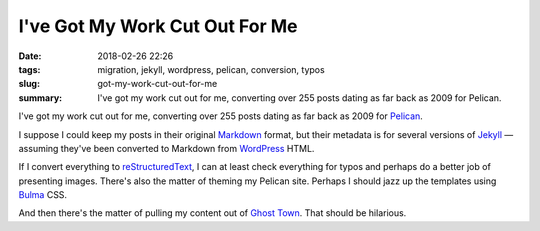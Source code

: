 I've Got My Work Cut Out For Me
###############################

:Date: 2018-02-26 22:26
:tags: migration, jekyll, wordpress, pelican, conversion, typos
:slug: got-my-work-cut-out-for-me
:summary: I've got my work cut out for me, converting over 255 posts dating as far back as 2009 for Pelican.


I've got my work cut out for me, converting over 255 posts dating as far
back as 2009 for Pelican_.

I suppose I could keep my posts in their original Markdown_ format, but
their metadata is for several versions of Jekyll_ — assuming they've been
converted to Markdown from WordPress_ HTML.

If I convert everything to reStructuredText_, I can at least check
everything for typos and perhaps do a better job of presenting images.
There's also the matter of theming my Pelican site. Perhaps I should
jazz up the templates using Bulma_ CSS.

And then there's the matter of pulling my content out of `Ghost Town`_.
That should be hilarious.

.. _Pelican: https://blog.getpelican.com/
.. _Markdown: https://daringfireball.net/projects/markdown/
.. _Jekyll: https://jekyllrb.com/
.. _WordPress: https://wordpress.org/
.. _reStructuredText: http://docutils.sourceforge.net/rst.html
.. _Bulma: https://bulma.io/
.. _Ghost Town: https://plus.google.com/+MatthewGraybosch
